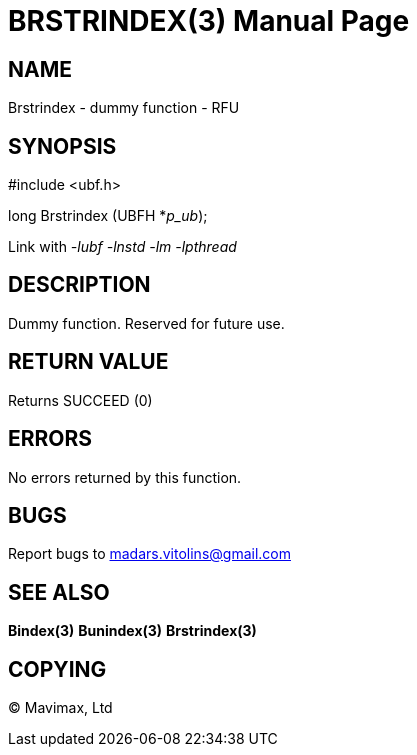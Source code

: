 BRSTRINDEX(3)
=============
:doctype: manpage


NAME
----
Brstrindex - dummy function - RFU


SYNOPSIS
--------

#include <ubf.h>

long Brstrindex (UBFH *'p_ub');

Link with '-lubf -lnstd -lm -lpthread'

DESCRIPTION
-----------
Dummy function. Reserved for future use.

RETURN VALUE
------------
Returns SUCCEED (0)

ERRORS
------
No errors returned by this function.

BUGS
----
Report bugs to madars.vitolins@gmail.com

SEE ALSO
--------
*Bindex(3)* *Bunindex(3)* *Brstrindex(3)*

COPYING
-------
(C) Mavimax, Ltd

